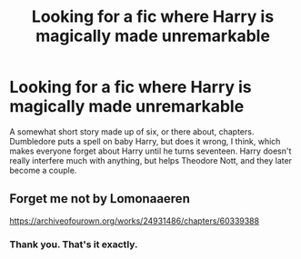 #+TITLE: Looking for a fic where Harry is magically made unremarkable

* Looking for a fic where Harry is magically made unremarkable
:PROPERTIES:
:Author: HrJurist
:Score: 1
:DateUnix: 1598227040.0
:DateShort: 2020-Aug-24
:FlairText: What's That Fic?
:END:
A somewhat short story made up of six, or there about, chapters. Dumbledore puts a spell on baby Harry, but does it wrong, I think, which makes everyone forget about Harry until he turns seventeen. Harry doesn't really interfere much with anything, but helps Theodore Nott, and they later become a couple.


** Forget me not by Lomonaaeren

[[https://archiveofourown.org/works/24931486/chapters/60339388]]
:PROPERTIES:
:Author: Regular_God
:Score: 2
:DateUnix: 1598228444.0
:DateShort: 2020-Aug-24
:END:

*** Thank you. That's it exactly.
:PROPERTIES:
:Author: HrJurist
:Score: 0
:DateUnix: 1598233494.0
:DateShort: 2020-Aug-24
:END:
